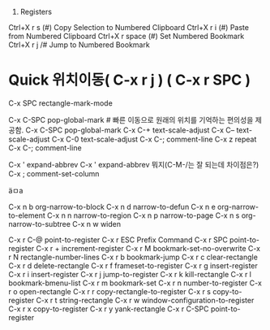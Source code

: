 

6. Registers
Ctrl+X r s (#)	Copy Selection to Numbered Clipboard
Ctrl+X r i (#)	Paste from Numbered Clipboard
Ctrl+X r space (#)	Set Numbered Bookmark
Ctrl+X r j /#	Jump to Numbered Bookmark

* Quick 위치이동( C-x r j ) ( C-x r SPC )
C-x SPC		rectangle-mark-mode

C-x C-SPC	pop-global-mark # 빠른 이동으로 원래의 위치를 기억하는 편의성을 제공함.
C-x C-SPC	pop-global-mark
C-x C-+		text-scale-adjust
C-x C--		text-scale-adjust
C-x C-0		text-scale-adjust
C-x C-;		comment-line
C-x z		repeat
C-x C-;		comment-line


C-x '		expand-abbrev
C-x '		expand-abbrev 뭐지(C-M-/는 잘 되는데 차이점은?)
C-x ;		comment-set-column

ä­ㅁa 



C-x n b		org-narrow-to-block
C-x n d		narrow-to-defun
C-x n e		org-narrow-to-element
C-x n n		narrow-to-region
C-x n p		narrow-to-page
C-x n s		org-narrow-to-subtree
C-x n w		widen

C-x r C-@	point-to-register
C-x r ESC	Prefix Command
C-x r SPC	point-to-register
C-x r +		increment-register
C-x r M		bookmark-set-no-overwrite
C-x r N		rectangle-number-lines
C-x r b		bookmark-jump
C-x r c		clear-rectangle
C-x r d		delete-rectangle
C-x r f		frameset-to-register
C-x r g		insert-register
C-x r i		insert-register
C-x r j		jump-to-register
C-x r k		kill-rectangle
C-x r l		bookmark-bmenu-list
C-x r m		bookmark-set
C-x r n		number-to-register
C-x r o		open-rectangle
C-x r r		copy-rectangle-to-register
C-x r s		copy-to-register
C-x r t		string-rectangle
C-x r w		window-configuration-to-register
C-x r x		copy-to-register
C-x r y		yank-rectangle
C-x r C-SPC	point-to-register
